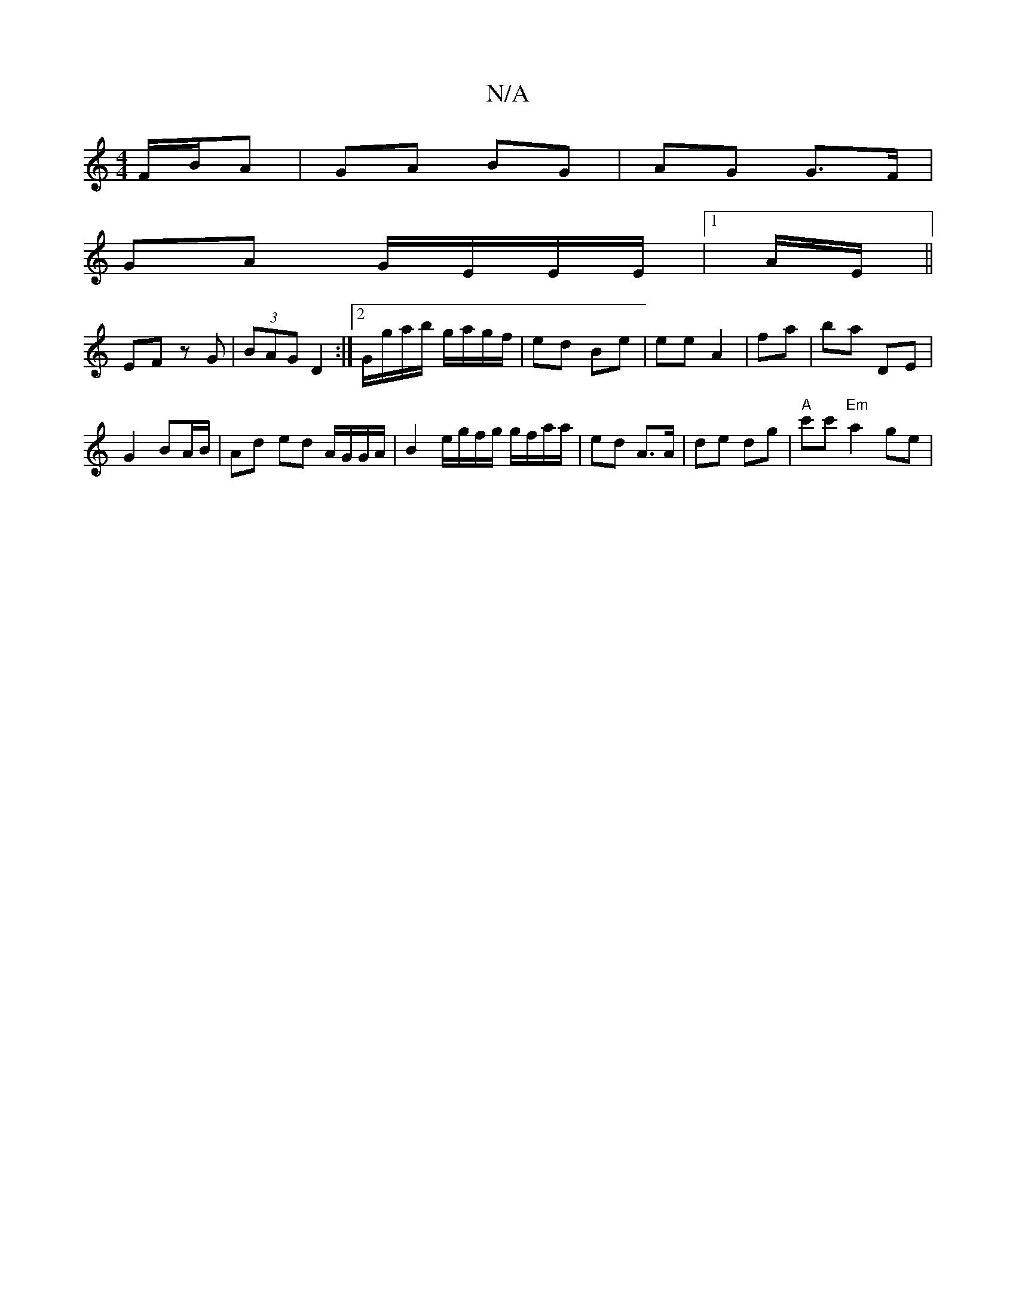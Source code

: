 X:1
T:N/A
M:4/4
R:N/A
K:Cmajor
2 F/B/A | GA BG |AG G>F |
GA G/E/E/E/|[1 A/2E/ ||
EF zG |(3BAG D2 :|2 G/g/a/b/ g/a/g/f/|ed Be|ee A2| fa | ba DE |
G2 BA/B/ | Ad ed A/G/G/A/ | B2 e/g/f/g/ g/f/a/a/ | ed A>A | de dg |"A"c'c' "Em"a2 ge|"